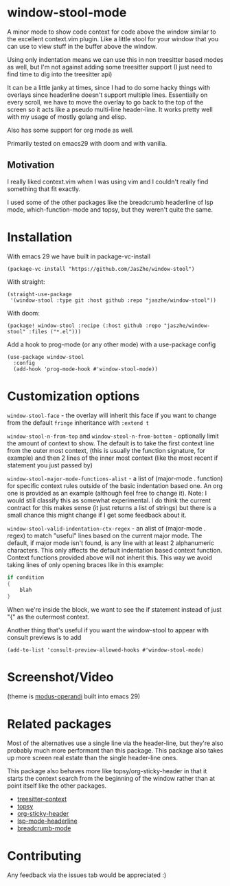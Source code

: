 * window-stool-mode
A minor mode to show code context for code above the window similar to the excellent context.vim plugin.
Like a little stool for your window that you can use to view stuff in the buffer above the window.

Using only indentation means we can use this in non treesitter based modes as well, but I'm not
against adding some treesitter support (I just need to find time to dig into the treesitter api)

It can be a little janky at times, since I had to do some hacky things with overlays since headerline doesn't
support multiple lines. Essentially on every scroll, we have to move the overlay to go back to the top of the
screen so it acts like a pseudo multi-line header-line.
It works pretty well with my usage of mostly golang and elisp.

Also has some support for org mode as well.

Primarily tested on emacs29 with doom and with vanilla.

** Motivation
I really liked context.vim when I was using vim and I couldn't really find something that fit exactly.

I used some of the other packages like the breadcrumb headerline of lsp mode, which-function-mode and
topsy, but they weren't quite the same.

* Installation

With emacs 29 we have built in package-vc-install
#+begin_src elisp
  (package-vc-install "https://github.com/JasZhe/window-stool")
#+end_src

With straight:
#+begin_src elisp
  (straight-use-package
   '(window-stool :type git :host github :repo "jaszhe/window-stool"))
#+end_src

With doom:
#+begin_src elisp
  (package! window-stool :recipe (:host github :repo "jaszhe/window-stool" :files ("*.el")))
#+end_src

Add a hook to prog-mode (or any other mode) with a use-package config
#+begin_src elisp
  (use-package window-stool
    :config
    (add-hook 'prog-mode-hook #'window-stool-mode))
#+end_src

* Customization options
=window-stool-face= - the overlay will inherit this face if you want to change from the default =fringe= inheritance with =:extend t=

=window-stool-n-from-top= and =window-stool-n-from-bottom= - optionally limit the amount of context to show. The default is to take the first context line from the outer most context, (this is usually the function signature, for example) and then 2 lines of the inner most context (like the most recent if statement you just passed by)

=window-stool-major-mode-functions-alist= - a list of (major-mode . function) for specific context rules outside of the basic indentation based one. An org one is provided as an example (although feel free to change it).
Note: I would still classify this as somewhat experimental. I do think the current contract for this makes sense (it just returns a list of strings) but there is a small chance this might change if I get some feedback about it.

=window-stool-valid-indentation-ctx-regex= - an alist of (major-mode . regex) to match "useful" lines based on the current major mode. The default, if major mode isn't found, is any line with at least 2 alphanumeric characters.
This only affects the default indentation based context function. Context functions provided above will not inherit this.
This way we avoid taking lines of only opening braces like in this example:
#+begin_src c
if condition
{
    blah
}
#+end_src
When we're inside the block, we want to see the if statement instead of just "{" as the outermost context.

Another thing that's useful if you want the window-stool to appear with consult previews is to add
#+begin_src elisp
(add-to-list 'consult-preview-allowed-hooks #'window-stool-mode)
#+end_src


* Screenshot/Video
[[file:screenshots/without-overlay.png]]

[[file:screenshots/with-overlay.png]]

[[file:screenshots/demo.gif]]

(theme is [[https://protesilaos.com/emacs/modus-themes][modus-operandi]] built into emacs 29)

* Related packages
Most of the alternatives use a single line via the header-line, but they're also probably much more performant than this package.
This package also takes up more screen real estate than the single header-line ones.

This package also behaves more like topsy/org-sticky-header in that it starts the context search from the
beginning of the window rather than at point itself like the other packages.

- [[https://github.com/zbelial/treesitter-context.el][treesitter-context]]
- [[https://github.com/alphapapa/topsy.el][topsy]]
- [[https://github.com/alphapapa/org-sticky-header][org-sticky-header]]
- [[https://emacs-lsp.github.io/lsp-mode/page/settings/headerline/][lsp-mode-headerline]]
- [[https://github.com/joaotavora/breadcrumb][breadcrumb-mode]]

* Contributing
Any feedback via the issues tab would be appreciated :) 
